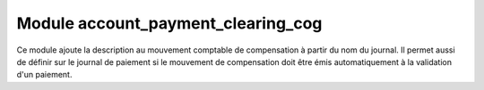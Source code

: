Module account_payment_clearing_cog
====================================

Ce module ajoute la description au mouvement comptable de compensation à partir
du nom du journal.
Il permet aussi de définir sur le journal de paiement si le mouvement de
compensation doit être émis automatiquement à la validation d'un paiement.
